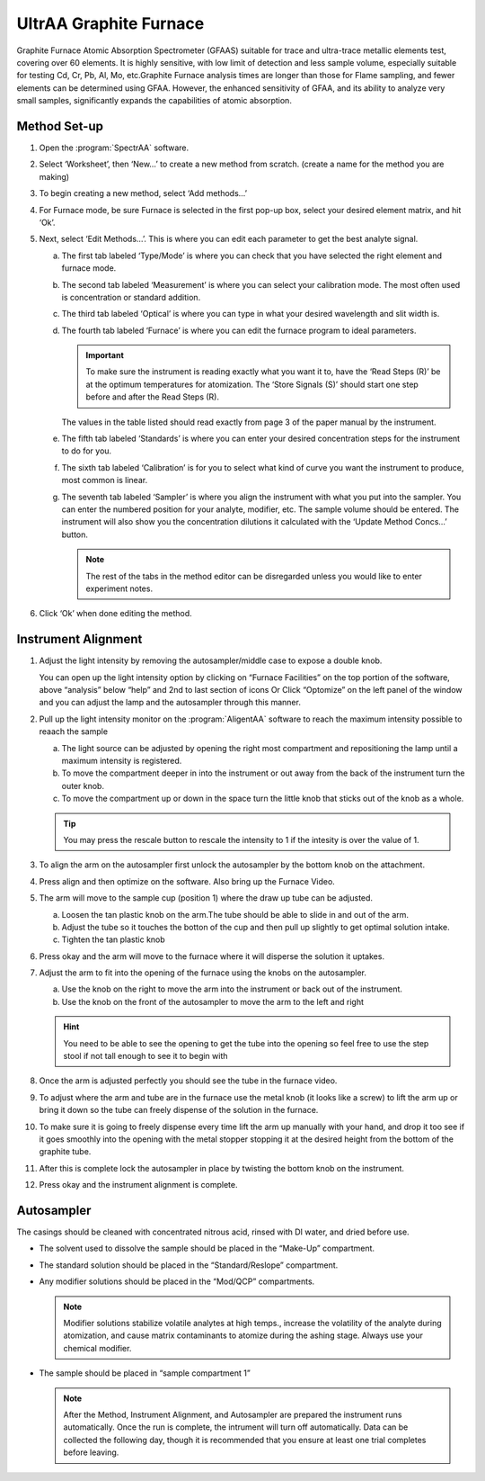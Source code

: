 UltrAA Graphite Furnace
-----------------------

Graphite Furnace Atomic Absorption Spectrometer (GFAAS) suitable for trace and
ultra-trace metallic elements test, covering over 60 elements. It is
highly sensitive, with low limit of detection and less sample volume,
especially suitable for testing Cd, Cr, Pb, Al, Mo, etc.Graphite Furnace
analysis times are longer than those for Flame sampling, and fewer
elements can be determined using GFAA. However, the enhanced sensitivity
of GFAA, and its ability to analyze very small samples, significantly
expands the capabilities of atomic absorption.

Method Set-up
~~~~~~~~~~~~~

1. Open the :program:`SpectrAA` software.

   .. image:: /instruments/Agilent240FS/images/screenshot_(5).png

2. Select ‘Worksheet’, then ‘New…’ to create a new method from scratch. (create
   a name for the method you are making)

3. To begin creating a new method, select ‘Add methods…’

4. For Furnace mode, be sure Furnace is selected in the first pop-up box, select
   your desired element matrix, and hit ‘Ok’.

   .. image:: /instruments/Agilent240FS/images/screenshot_(9).png

5. Next, select ‘Edit Methods…’. This is where you can edit each parameter to
   get the best analyte signal.
  
   a. The first tab labeled ‘Type/Mode’ is where you can check that you have
      selected the right element and furnace mode.

      .. image:: /instruments/Agilent240FS/images/screenshot_(18).png

   b. The second tab labeled ‘Measurement’ is where you can select your
      calibration mode. The most often used is concentration or standard
      addition.

      .. image:: /instruments/Agilent240FS/images/screenshot_(19).png
   
   c. The third tab labeled ‘Optical’ is where you can type in what your
      desired wavelength and slit width is.

      .. image:: /instruments/Agilent240FS/images/screenshot_(20).png

   d. The fourth tab labeled ‘Furnace’ is where you can edit the furnace
      program to ideal parameters. 

      .. important::

         To make sure the instrument is reading exactly what you want it to,
         have the ‘Read Steps (R)’ be at the optimum temperatures for
         atomization. The ‘Store Signals (S)’ should start one step before and
         after the Read Steps (R).

      The values in the table listed should read exactly from page 3 of the
      paper manual by the instrument.

      .. image:: /instruments/Agilent240FS/images/screenshot_(21).png

   e. The fifth tab labeled ‘Standards’ is where you can enter your desired
      concentration steps for the instrument to do for you.

      .. image:: /instruments/Agilent240FS/images/screenshot_(22).png

   f. The sixth tab labeled ‘Calibration’ is for you to select what kind of
      curve you want the instrument to produce, most common is linear.

      .. image:: /instruments/Agilent240FS/images/screenshot_(23).png

   g. The seventh tab labeled ‘Sampler’ is where you align the instrument with
      what you put into the sampler. You can enter the numbered position for your
      analyte, modifier, etc. The sample volume should be entered. The instrument
      will also show you the concentration dilutions it calculated with the ‘Update
      Method Concs…’ button.

      .. image:: /instruments/Agilent240FS/images/screenshot_(24).png

      .. note::
         The rest of the tabs in the method editor can be disregarded unless you
         would like to enter experiment notes.

6. Click ‘Ok’ when done editing the method.
  

Instrument Alignment
~~~~~~~~~~~~~~~~~~~~

1. Adjust the light intensity by removing the autosampler/middle case to
   expose a double knob.

   You can open up the light intensity option by clicking on “Furnace
   Facilities” on the top portion of the software, above “analysis” below
   “help” and 2nd to last section of icons Or Click “Optomize” on the left
   panel of the window and you can adjust the lamp and the autosampler
   through this manner.

2. Pull up the light intensity monitor on the :program:`AligentAA` software to
   reach the maximum intensity possible to reaach the sample

   a. The light source can be adjusted by opening the right most
      compartment and repositioning the lamp until a maximum intensity
      is registered.
   b. To move the compartment deeper in into the instrument or out away
      from the back of the instrument turn the outer knob.
   c. To move the compartment up or down in the space turn the little
      knob that sticks out of the knob as a whole.

   .. image:: /instruments/Agilent240FS/images/screenshot_(1).png

   .. tip::

     You may press the rescale button to rescale the intensity to
     1 if the intesity is over the value of 1.

3. To align the arm on the autosampler first unlock the autosampler by
   the bottom knob on the attachment.
4. Press align and then optimize on the software. Also bring up the
   Furnace Video.
5. The arm will move to the sample cup (position 1) where the draw up
   tube can be adjusted.

   a. Loosen the tan plastic knob on the arm.The tube should be able to
      slide in and out of the arm.
   b. Adjust the tube so it touches the botton of the cup and then pull up
      slightly to get optimal solution intake.
   c. Tighten the tan plastic knob

6. Press okay and the arm will move to the furnace where it will
   disperse the solution it uptakes.
7. Adjust the arm to fit into the opening of the furnace using the knobs
   on the autosampler.

   a. Use the knob on the right to move the arm into the instrument or
      back out of the instrument.
   b. Use the knob on the front of the autosampler to move the arm to the
      left and right

   .. hint::

      You need to be able to see the opening to get the tube into
      the opening so feel free to use the step stool if not tall enough to see
      it to begin with

8.  Once the arm is adjusted perfectly you should see the tube in the
    furnace video.
9.  To adjust where the arm and tube are in the furnace use the metal
    knob (it looks like a screw) to lift the arm up or bring it down so
    the tube can freely dispense of the solution in the furnace.
10. To make sure it is going to freely dispense every time lift the arm
    up manually with your hand, and drop it too see if it goes smoothly
    into the opening with the metal stopper stopping it at the desired
    height from the bottom of the graphite tube.
11. After this is complete lock the autosampler in place by twisting the
    bottom knob on the instrument.
12. Press okay and the instrument alignment is complete.
   
Autosampler
~~~~~~~~~~~

The casings should be cleaned with concentrated nitrous acid, rinsed with DI
water, and dried before use.

-  The solvent used to dissolve the sample should be placed in the
   “Make-Up” compartment.

-  The standard solution should be placed in the “Standard/Reslope”
   compartment.

-  Any modifier solutions should be placed in the “Mod/QCP”
   compartments. 

   .. note::

      Modifier solutions stabilize volatile analytes at
      high temps., increase the volatility of the analyte during
      atomization, and cause matrix contaminants to atomize during the
      ashing stage. Always use your chemical modifier.

-  The sample should be placed in “sample compartment 1”

   .. note::
      After the Method, Instrument Alignment, and Autosampler are
      prepared the instrument runs automatically. Once the run is
      complete, the intrument will turn off automatically. Data can be
      collected the following day, though it is recommended that you ensure at
      least one trial completes before leaving.
